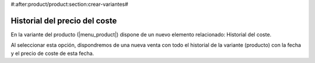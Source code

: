 #:after:product/product:section:crear-variantes#

Historial del precio del coste
------------------------------

En la variante del producto (|menu_product|) dispone de un nuevo elemento
relacionado: Historial del coste.

Al seleccionar esta opción, dispondremos de una nueva venta con todo el historial
de la variante (producto) con la fecha y el precio de coste de esta fecha.

.. |menu_product| tryref:: product.menu_product/complete_name
